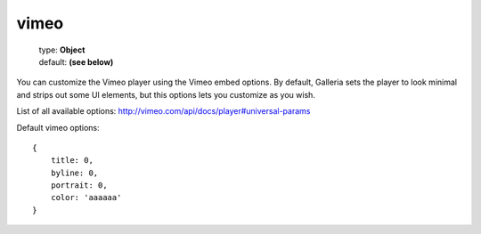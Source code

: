 =====
vimeo
=====

    | type: **Object**
    | default: **(see below)**

You can customize the Vimeo player using the Vimeo embed options.
By default, Galleria sets the player to look minimal and strips out some UI elements, but this options lets you customize as you wish.

List of all available options: http://vimeo.com/api/docs/player#universal-params

Default vimeo options::

    {
        title: 0,
        byline: 0,
        portrait: 0,
        color: 'aaaaaa'
    }